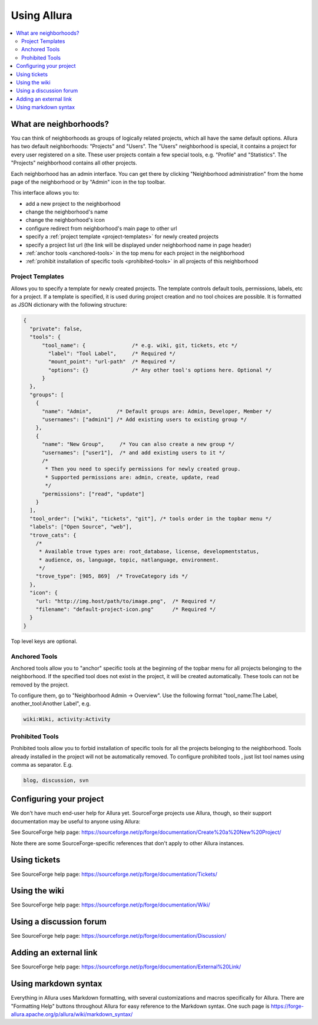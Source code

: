 ..     Licensed to the Apache Software Foundation (ASF) under one
       or more contributor license agreements.  See the NOTICE file
       distributed with this work for additional information
       regarding copyright ownership.  The ASF licenses this file
       to you under the Apache License, Version 2.0 (the
       "License"); you may not use this file except in compliance
       with the License.  You may obtain a copy of the License at

         http://www.apache.org/licenses/LICENSE-2.0

       Unless required by applicable law or agreed to in writing,
       software distributed under the License is distributed on an
       "AS IS" BASIS, WITHOUT WARRANTIES OR CONDITIONS OF ANY
       KIND, either express or implied.  See the License for the
       specific language governing permissions and limitations
       under the License.

************
Using Allura
************

.. contents::
   :local:


.. _what-are-neighborhoods:

What are neighborhoods?
-----------------------

You can think of neighborhoods as groups of logically related projects, which all have the same default options. Allura has two default neighborhoods: "Projects" and "Users". The "Users" neighborhood is special, it contains a project for every user registered on a site. These user projects contain a few special tools, e.g. "Profile" and "Statistics".   The "Projects" neighborhood contains all other projects.

Each neighborhood has an admin interface. You can get there by clicking "Neighborhood administration" from the home page of the neighborhood or by "Admin" icon in the top toolbar.

This interface allows you to:

- add a new project to the neighborhood
- change the neighborhood's name
- change the neighborhood's icon
- configure redirect from neighborhood's main page to other url
- specify a :ref:`project template <project-templates>` for newly created projects
- specify a project list url (the link will be displayed under neighborhood name in page header)
- :ref:`anchor tools <anchored-tools>` in the top menu for each project in the neighborhood
- :ref:`prohibit installation of specific tools <prohibited-tools>` in all projects of this neighborhood

.. _project-templates:

Project Templates
^^^^^^^^^^^^^^^^^

Allows you to specify a template for newly created projects. The template controls default tools, permissions, labels, etc for a project.  If a template is specified, it is used during project creation and no tool choices are possible.  It is formatted as JSON dictionary with the following structure:

.. code-block:: javascript

  {
    "private": false,
    "tools": {
        "tool_name": {               /* e.g. wiki, git, tickets, etc */
          "label": "Tool Label",     /* Required */
          "mount_point": "url-path"  /* Required */
          "options": {}              /* Any other tool's options here. Optional */
        }
    },
    "groups": [
      {
        "name": "Admin",        /* Default groups are: Admin, Developer, Member */
        "usernames": ["admin1"] /* Add existing users to existing group */
      },
      {
        "name": "New Group",     /* You can also create a new group */
        "usernames": ["user1"],  /* and add existing users to it */
        /*
         * Then you need to specify permissions for newly created group.
         * Supported permissions are: admin, create, update, read
         */
        "permissions": ["read", "update"]
      }
    ],
    "tool_order": ["wiki", "tickets", "git"], /* tools order in the topbar menu */
    "labels": ["Open Source", "web"],
    "trove_cats": {
      /*
       * Available trove types are: root_database, license, developmentstatus,
       * audience, os, language, topic, natlanguage, environment.
       */
      "trove_type": [905, 869]  /* TroveCategory ids */
    },
    "icon": {
      "url: "http://img.host/path/to/image.png",  /* Required */
      "filename": "default-project-icon.png"      /* Required */
    }
  }

Top level keys are optional.

.. _anchored-tools:

Anchored Tools
^^^^^^^^^^^^^^

Anchored tools allow you to "anchor" specific tools at the beginning of the topbar menu for all projects belonging to the neighborhood.  If the specified tool does not exist in the project, it will be created automatically.  These tools can not be removed by the project.

To configure them, go to "Neighborhood Admin -> Overview".  Use the following
format "tool_name:The Label, another_tool:Another Label", e.g.

.. code-block:: text

    wiki:Wiki, activity:Activity


.. _prohibited-tools:

Prohibited Tools
^^^^^^^^^^^^^^^^

Prohibited tools allow you to forbid installation of specific tools for all the projects belonging to the neighborhood. Tools already installed in the project will not be automatically removed. To configure prohibited tools , just list tool names using comma as separator. E.g.

.. code-block:: text

  blog, discussion, svn


Configuring your project
------------------------

We don't have much end-user help for Allura yet.  SourceForge projects use Allura,
though, so their support documentation may be useful to anyone using Allura:

See SourceForge help page: https://sourceforge.net/p/forge/documentation/Create%20a%20New%20Project/

Note there are some SourceForge-specific references that don't apply to other Allura instances.


Using tickets
-------------

See SourceForge help page: https://sourceforge.net/p/forge/documentation/Tickets/


Using the wiki
--------------

See SourceForge help page: https://sourceforge.net/p/forge/documentation/Wiki/


Using a discussion forum
------------------------

See SourceForge help page: https://sourceforge.net/p/forge/documentation/Discussion/


Adding an external link
-----------------------

See SourceForge help page: https://sourceforge.net/p/forge/documentation/External%20Link/


Using markdown syntax
---------------------

Everything in Allura uses Markdown formatting, with several customizations and macros
specifically for Allura.  There are "Formatting Help" buttons throughout Allura for
easy reference to the Markdown syntax.  One such page is https://forge-allura.apache.org/p/allura/wiki/markdown_syntax/
